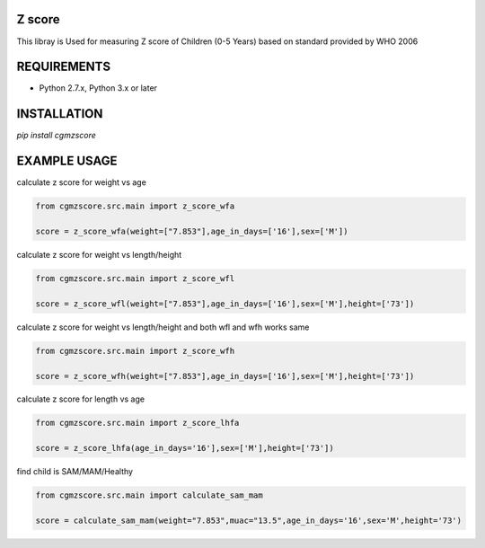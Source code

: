 Z score
=======

This libray is Used for measuring Z score of Children (0-5 Years) based on standard provided by WHO 2006

.. image:: https://img.shields.io/pypi/v/cgmzscore.svg
    :target: https://pypi.org/project/cgmzscore/
    :alt: Latest Version

.. image:: https://img.shields.io/pypi/wheel/cgmzscore.svg
    :target: https://pypi.org/project/cgmzscore/

.. image:: https://img.shields.io/pypi/pyversions/cgmzscore.svg
    :target: https://pypi.org/project/cgmzscore/
    
.. image:: https://snyk.io/advisor/python/banner/badge.svg
    :target: https://snyk.io/advisor/python/banner
    :alt: banner

REQUIREMENTS
============

* Python 2.7.x, Python 3.x or later

INSTALLATION
============
`pip install cgmzscore`

EXAMPLE USAGE
=============

calculate z score for weight vs age

.. code-block:: python

    from cgmzscore.src.main import z_score_wfa

    score = z_score_wfa(weight=["7.853"],age_in_days=['16'],sex=['M'])

calculate z score for weight vs length/height

.. code-block:: python

    from cgmzscore.src.main import z_score_wfl

    score = z_score_wfl(weight=["7.853"],age_in_days=['16'],sex=['M'],height=['73'])

calculate z score for weight vs length/height and both wfl and wfh works same

.. code-block:: python

    from cgmzscore.src.main import z_score_wfh

    score = z_score_wfh(weight=["7.853"],age_in_days=['16'],sex=['M'],height=['73'])

calculate z score for length vs age

.. code-block:: python

    from cgmzscore.src.main import z_score_lhfa

    score = z_score_lhfa(age_in_days='16'],sex=['M'],height=['73'])

find child is SAM/MAM/Healthy

.. code-block:: python

    from cgmzscore.src.main import calculate_sam_mam

    score = calculate_sam_mam(weight="7.853",muac="13.5",age_in_days='16',sex='M',height='73')
